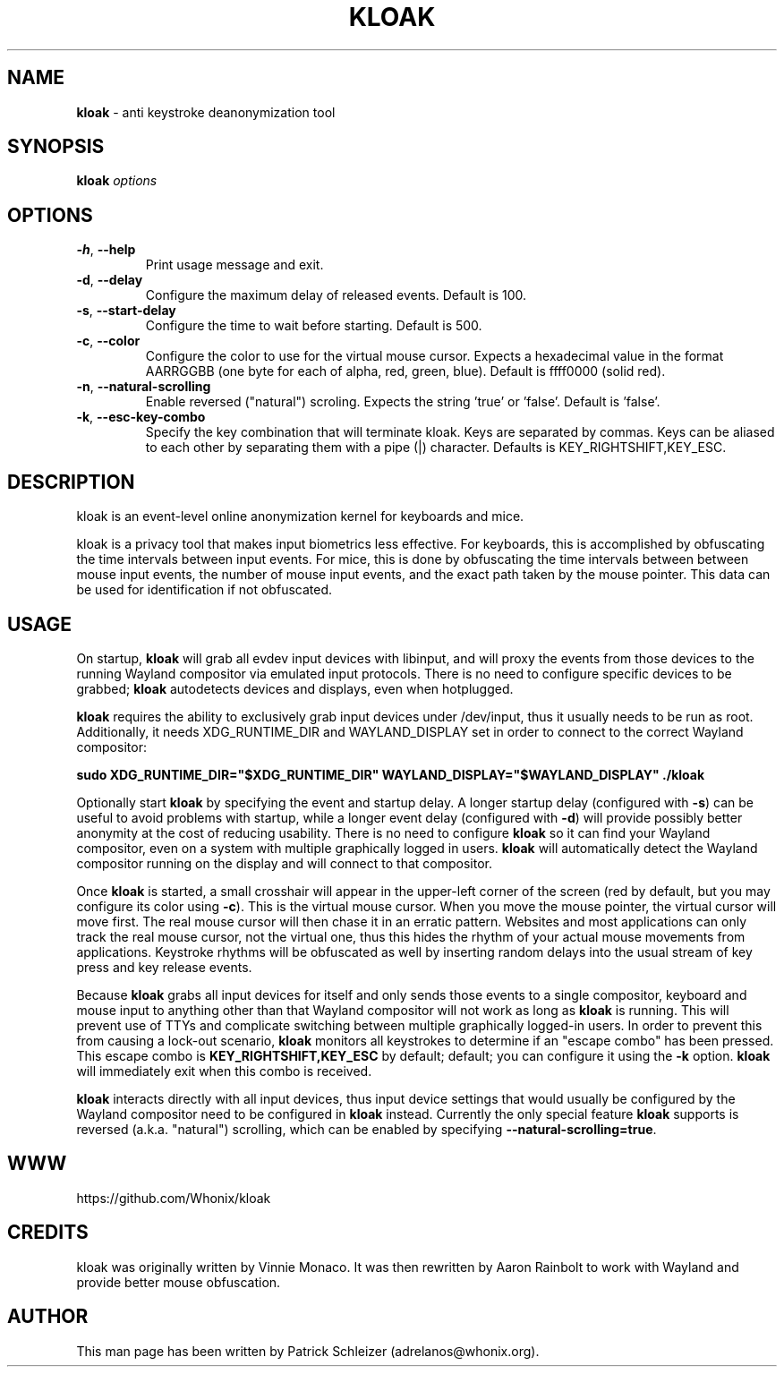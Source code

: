 .\" generated with Ronn-NG/v0.10.1
.\" http://github.com/apjanke/ronn-ng/tree/0.10.1
.TH "KLOAK" "8" "January 2020" "kloak" "kloak Manual"
.SH "NAME"
\fBkloak\fR \- anti keystroke deanonymization tool
.SH "SYNOPSIS"
\fBkloak\fR \fIoptions\fR
.SH "OPTIONS"
.TP
\fB\-h\fR, \fB\-\-help\fR
Print usage message and exit\.
.TP
\fB\-d\fR, \fB\-\-delay\fR
Configure the maximum delay of released events\. Default is 100\.
.TP
\fB\-s\fR, \fB\-\-start\-delay\fR
Configure the time to wait before starting\. Default is 500\.
.TP
\fB\-c\fR, \fB\-\-color\fR
Configure the color to use for the virtual mouse cursor\. Expects a hexadecimal value in the format AARRGGBB (one byte for each of alpha, red, green, blue)\. Default is ffff0000 (solid red)\.
.TP
\fB\-n\fR, \fB\-\-natural\-scrolling\fR
Enable reversed ("natural") scroling\. Expects the string 'true' or 'false'\. Default is 'false'\.
.TP
\fB\-k\fR, \fB\-\-esc\-key\-combo\fR
Specify the key combination that will terminate kloak\. Keys are separated by commas\. Keys can be aliased to each other by separating them with a pipe (|) character\. Defaults is KEY_RIGHTSHIFT,KEY_ESC\.
.SH "DESCRIPTION"
kloak is an event\-level online anonymization kernel for keyboards and mice\.
.P
kloak is a privacy tool that makes input biometrics less effective\. For keyboards, this is accomplished by obfuscating the time intervals between input events\. For mice, this is done by obfuscating the time intervals between between mouse input events, the number of mouse input events, and the exact path taken by the mouse pointer\. This data can be used for identification if not obfuscated\.
.SH "USAGE"
On startup, \fBkloak\fR will grab all evdev input devices with libinput, and will proxy the events from those devices to the running Wayland compositor via emulated input protocols\. There is no need to configure specific devices to be grabbed; \fBkloak\fR autodetects devices and displays, even when hotplugged\.
.P
\fBkloak\fR requires the ability to exclusively grab input devices under /dev/input, thus it usually needs to be run as root\. Additionally, it needs XDG_RUNTIME_DIR and WAYLAND_DISPLAY set in order to connect to the correct Wayland compositor:
.P
\fBsudo XDG_RUNTIME_DIR="$XDG_RUNTIME_DIR" WAYLAND_DISPLAY="$WAYLAND_DISPLAY" \./kloak\fR
.P
Optionally start \fBkloak\fR by specifying the event and startup delay\. A longer startup delay (configured with \fB\-s\fR) can be useful to avoid problems with startup, while a longer event delay (configured with \fB\-d\fR) will provide possibly better anonymity at the cost of reducing usability\. There is no need to configure \fBkloak\fR so it can find your Wayland compositor, even on a system with multiple graphically logged in users\. \fBkloak\fR will automatically detect the Wayland compositor running on the display and will connect to that compositor\.
.P
Once \fBkloak\fR is started, a small crosshair will appear in the upper\-left corner of the screen (red by default, but you may configure its color using \fB\-c\fR)\. This is the virtual mouse cursor\. When you move the mouse pointer, the virtual cursor will move first\. The real mouse cursor will then chase it in an erratic pattern\. Websites and most applications can only track the real mouse cursor, not the virtual one, thus this hides the rhythm of your actual mouse movements from applications\. Keystroke rhythms will be obfuscated as well by inserting random delays into the usual stream of key press and key release events\.
.P
Because \fBkloak\fR grabs all input devices for itself and only sends those events to a single compositor, keyboard and mouse input to anything other than that Wayland compositor will not work as long as \fBkloak\fR is running\. This will prevent use of TTYs and complicate switching between multiple graphically logged\-in users\. In order to prevent this from causing a lock\-out scenario, \fBkloak\fR monitors all keystrokes to determine if an "escape combo" has been pressed\. This escape combo is \fBKEY_RIGHTSHIFT,KEY_ESC\fR by default; default; you can configure it using the \fB\-k\fR option\. \fBkloak\fR will immediately exit when this combo is received\.
.P
\fBkloak\fR interacts directly with all input devices, thus input device settings that would usually be configured by the Wayland compositor need to be configured in \fBkloak\fR instead\. Currently the only special feature \fBkloak\fR supports is reversed (a\.k\.a\. "natural") scrolling, which can be enabled by specifying \fB\-\-natural\-scrolling=true\fR\.
.SH "WWW"
https://github\.com/Whonix/kloak
.SH "CREDITS"
kloak was originally written by Vinnie Monaco\. It was then rewritten by Aaron Rainbolt to work with Wayland and provide better mouse obfuscation\.
.SH "AUTHOR"
This man page has been written by Patrick Schleizer (adrelanos@whonix\.org)\.
